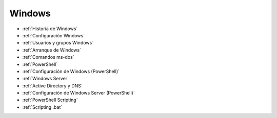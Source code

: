 *******
Windows
*******


* :ref:`Historia de Windows`
* :ref:`Configuración Windows`
* :ref:`Usuarios y grupos Windows`
* :ref:`Arranque de Windows`
* :ref:`Comandos ms-dos`
* :ref:`PowerShell`
* :ref:`Configuración de Windows (PowerShell)`
* :ref:`Windows Server`
* :ref:`Active Directory y DNS`
* :ref:`Configuración de Windows Server (PowerShell)`
* :ref:`PowerShell Scripting`
* :ref:`Scripting .bat`